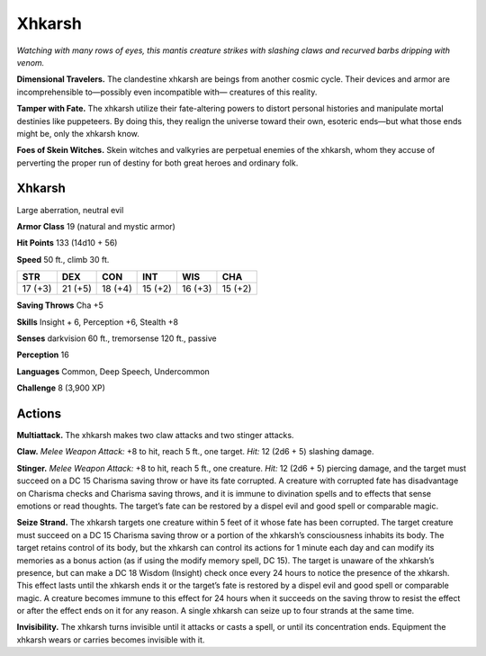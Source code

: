 
.. _tob:xhkarsh:

Xhkarsh
-------

*Watching with many rows of eyes, this mantis creature strikes with
slashing claws and recurved barbs dripping with venom.*

**Dimensional Travelers.** The clandestine xhkarsh are
beings from another cosmic cycle. Their devices and armor
are incomprehensible to—possibly even incompatible with—
creatures of this reality.

**Tamper with Fate.** The xhkarsh utilize their fate-altering
powers to distort personal histories and manipulate mortal
destinies like puppeteers. By doing this, they realign the universe
toward their own, esoteric ends—but what those ends might be,
only the xhkarsh know.

**Foes of Skein Witches.** Skein witches and valkyries
are perpetual enemies of the xhkarsh, whom they accuse of
perverting the proper run of destiny for both great heroes and
ordinary folk.

Xhkarsh
~~~~~~~

Large aberration, neutral evil

**Armor Class** 19 (natural and mystic armor)

**Hit Points** 133 (14d10 + 56)

**Speed** 50 ft., climb 30 ft.

+-----------+----------+-----------+-----------+-----------+-----------+
| STR       | DEX      | CON       | INT       | WIS       | CHA       |
+===========+==========+===========+===========+===========+===========+
| 17 (+3)   | 21 (+5)  | 18 (+4)   | 15 (+2)   | 16 (+3)   | 15 (+2)   |
+-----------+----------+-----------+-----------+-----------+-----------+

**Saving Throws** Cha +5

**Skills** Insight + 6, Perception +6, Stealth +8

**Senses** darkvision 60 ft., tremorsense 120 ft., passive

**Perception** 16

**Languages** Common, Deep Speech, Undercommon

**Challenge** 8 (3,900 XP)

Actions
~~~~~~~

**Multiattack.** The xhkarsh makes two
claw attacks and two stinger attacks.

**Claw.** *Melee Weapon Attack:* +8 to hit,
reach 5 ft., one target. *Hit:* 12 (2d6 + 5)
slashing damage.

**Stinger.** *Melee Weapon Attack:* +8 to hit,
reach 5 ft., one creature. *Hit:* 12 (2d6
+ 5) piercing damage, and the target
must succeed on a DC 15 Charisma saving
throw or have its fate corrupted. A creature
with corrupted fate has disadvantage on
Charisma checks and Charisma saving
throws, and it is immune to divination spells and to effects
that sense emotions or read thoughts. The target’s fate can be
restored by a dispel evil and good spell or comparable magic.

**Seize Strand.** The xhkarsh targets one creature within 5 feet
of it whose fate has been corrupted. The target creature must
succeed on a DC 15 Charisma saving throw or a portion of the
xhkarsh’s consciousness inhabits its body. The target retains
control of its body, but the xhkarsh can control its actions for
1 minute each day and can modify its memories as a bonus
action (as if using the modify memory spell, DC 15). The target
is unaware of the xhkarsh’s presence, but can make a DC 18
Wisdom (Insight) check once every 24 hours to notice the
presence of the xhkarsh. This effect lasts until the xhkarsh ends
it or the target’s fate is restored by a dispel evil and good spell
or comparable magic. A creature becomes immune to this
effect for 24 hours when it succeeds on the saving throw to
resist the effect or after the effect ends on it for any reason. A
single xhkarsh can seize up to four strands at the same time.

**Invisibility.** The xhkarsh turns invisible until it attacks or casts
a spell, or until its concentration ends. Equipment the xhkarsh
wears or carries becomes invisible with it.
